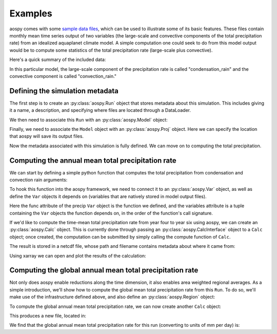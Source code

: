 ########
Examples
########

aospy comes with some `sample data files
<https://github.com/spencerahill/aospy/tree/develop/aospy/test/data/netcdf>`_,
which can be used to illustrate some of its basic features.  These
files contain monthly mean time series output of two variables (the
large-scale and convective components of the total precipitation rate)
from an idealized aquaplanet climate model.  A simple computation one
could seek to do from this model output would be to compute some
statistics of the total precipitation rate (large-scale plus
convective).

Here's a quick summary of the included data:

.. ipython:: python
   
   import xarray as xr
   xr.open_mfdataset('../aospy/test/data/netcdf/000[4-6]0101.precip_monthly.nc',
                     decode_times=False)

In this particular model, the large-scale component of the precipitation rate
is called "condensation_rain" and the convective component is called
"convection_rain."

Defining the simulation metadata
================================

The first step is to create an :py:class:`aospy.Run` object that
stores metadata about this simulation.  This includes giving it a
name, a description, and specifying where files are located through a
DataLoader.

.. ipython:: python

    from datetime import datetime
    
    from aospy import Run
    from aospy.data_loader import DictDataLoader
    file_map = {'monthly': '../aospy/test/data/netcdf/000[4-6]0101.precip_monthly.nc'}
    example_run = Run(
        name='example_run',
        description=(
            'Control simulation of the idealized moist model'
        ),
        data_loader=DictDataLoader(file_map)
    )
    
We then need to associate this ``Run`` with an :py:class:`aospy.Model` object:

.. ipython:: python

    from aospy import Model
    example_model = Model(
        name='example_model',
        grid_file_paths=(
            '../aospy/test/data/netcdf/00040101.precip_monthly.nc',
            '../aospy/test/data/netcdf/im.landmask.nc'
        ),
        runs=[example_run]
    )

Finally, we need to associate the ``Model`` object with an
:py:class:`aospy.Proj` object.  Here we can specify the location that
aospy will save its output files.

.. ipython:: python

    from aospy import Proj
    example_proj = Proj(
        'example_proj',
        direc_out='example-output',
        tar_direc_out='example-tar-output',
        models=(example_model,)
    )

Now the metadata associated with this simulation is fully defined.  We
can move on to computing the total precipitation.

Computing the annual mean total precipitation rate
==================================================

We can start by defining a simple
python function that computes the total precipitation from condensation and
convection rain arguments:

.. ipython:: python

    def total_precipitation(condensation_rain, convection_rain):
        return condensation_rain + convection_rain

To hook this function into the aospy framework, we need to connect it
to an :py:class:`aospy.Var` object, as well as define the ``Var``
objects it depends on (variables that are natively stored in model
output files).

.. ipython:: python

   from aospy import Var
   condensation_rain = Var(
       name='condensation_rain',
       alt_names=('prec_ls',),
       def_time=True,
       description=('condensation rain'),
   )

   convection_rain = Var(
       name='convection_rain',
       alt_names=('prec_conv',),
       def_time=True,
       description=('convection rain'),
   )

   precip = Var(
       name='total_precipitation',
       def_time=True,
       description=('total precipitation rate'),
       func=total_precipitation,
       variables=(condensation_rain, convection_rain)
   )

Here the func attribute of the precip ``Var`` object is the function
we defined, and the variables attribute is a tuple containing the
``Var`` objects the function depends on, in the order of the
function's call signature.

If we'd like to compute the time-mean total precipitation rate from
year four to year six using aospy, we can create an
:py:class:`aospy.Calc` object.  This is currently done through passing
an :py:class:`aospy.CalcInterface` object to a ``Calc`` object; once
created, the computation can be submitted by simply calling the
compute function of ``Calc``.

.. ipython:: python

    from aospy import CalcInterface, Calc
    calc_int = CalcInterface(
        proj=example_proj,
        model=example_model,
        run=example_run,
        var=precip,
        date_range=(datetime(4, 1, 1), datetime(6, 12, 31)),
        intvl_in='monthly',
        dtype_in_time='ts',
        intvl_out='ann',
        dtype_out_time='av'
    )
    Calc(calc_int).compute()

The result is stored in a netcdf file, whose path and filename
contains metadata about where it came from:

.. ipython:: python
             
    calc_int.path_out['av']

Using xarray we can open and plot the results of the calculation:

.. ipython:: python

    @savefig plot_ann_total_precipitation.png width=80%
    xr.open_dataset(calc_int.path_out['av']).total_precipitation.plot()

Computing the global annual mean total precipitation rate
=========================================================

Not only does aospy enable reductions along the time dimension, it
also enables area weighted regional averages.  As a simple
introduction, we'll show how to compute the global mean total
precipitation rate from this ``Run``.  To do so, we'll make use of the
infrastructure defined above, and also define an
:py:class:`aospy.Region` object:

.. ipython:: python

    from aospy import Region
    globe = Region(
        name='globe',
        description='Entire globe',
        lat_bounds=(-90, 90),
        lon_bounds=(0, 360),
        do_land_mask=False
    )

To compute the global annual mean total precipitation rate, we can now create
another ``Calc`` object:

.. ipython:: python

   calc_int = CalcInterface(
       proj=example_proj,
       model=example_model,
       run=example_run,
       var=precip,
       date_range=(datetime(4, 1, 1), datetime(6, 12, 31)),
       intvl_in='monthly',
       dtype_in_time='ts',
       intvl_out='ann',
       dtype_out_time='reg.av',
       region={'globe': globe}
   )
   Calc(calc_int).compute()

This produces a new file, located in:

.. ipython:: python

   calc_int.path_out['reg.av']

We find that the global annual mean total precipitation rate for this
run (converting to units of mm per day) is:

.. ipython:: python

    xr.open_dataset(calc_int.path_out['reg.av']).globe * 86400.


.. ipython:: python
    :suppress:
       
    from shutil import rmtree
    rmtree('example-output')
    rmtree('example-tar-output')
